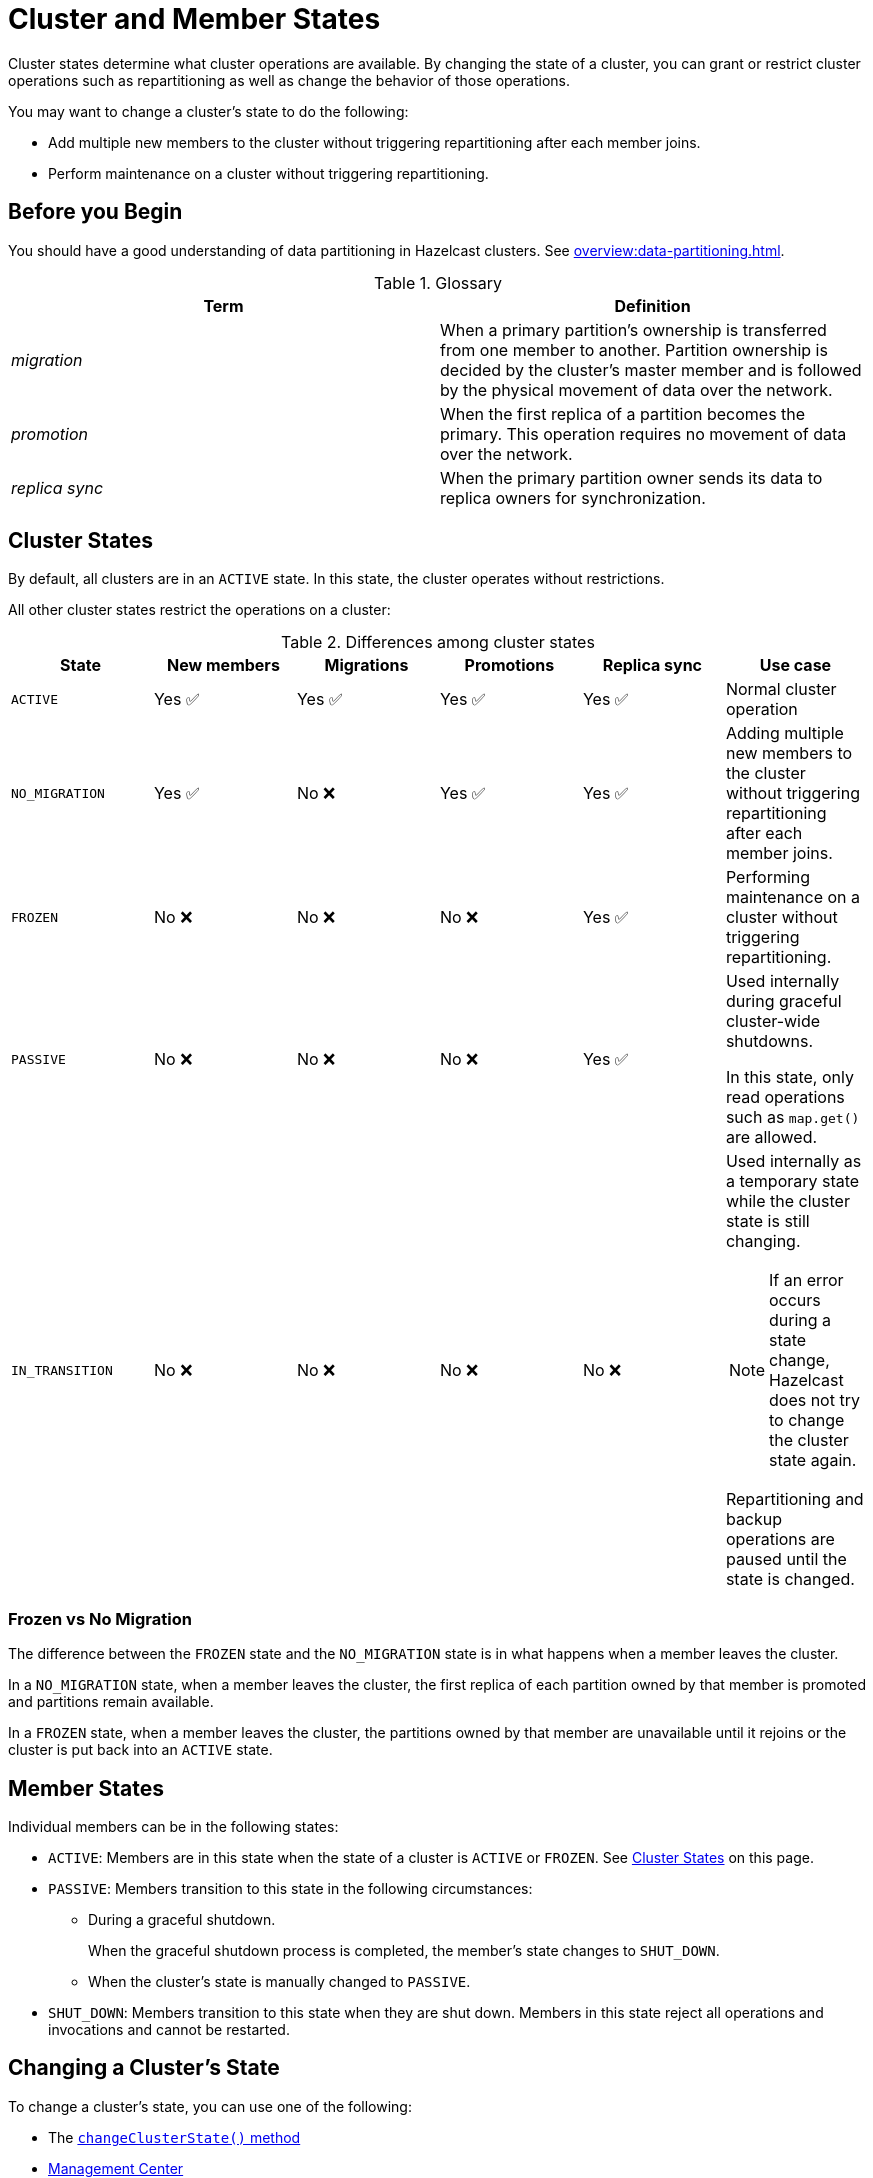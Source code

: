 = Cluster and Member States
:description: Cluster states determine what cluster operations are available. By changing the state of a cluster, you can grant or restrict cluster operations such as repartitioning as well as change the behavior of those operations.

{description}

You may want to change a cluster's state to do the following: 

- Add multiple new members to the cluster without triggering repartitioning after each member joins.
- Perform maintenance on a cluster without triggering repartitioning.

== Before you Begin

You should have a good understanding of data partitioning in Hazelcast clusters. See xref:overview:data-partitioning.adoc[].

.Glossary
[cols="e,a"]
|===
|Term|Definition

|migration
|When a primary partition's ownership is transferred from one member to another. Partition ownership is decided by the cluster’s master member and is followed by the physical movement of data over the network.

|promotion
|When the first replica of a partition becomes the primary. This operation requires no movement of data over the network.

|replica sync
|When the primary partition owner sends its data to replica owners for synchronization.
|===

== Cluster States

By default, all clusters are in an `ACTIVE` state. In this state, the cluster operates without restrictions.

All other cluster states restrict the operations on a cluster:

.Differences among cluster states
[cols="m,a,a,a,a,a"]
|===
|State|New members|Migrations|Promotions|Replica sync|Use case

|ACTIVE
|Yes ✅ 
|Yes ✅ 
|Yes ✅ 
|Yes ✅ 
|Normal cluster operation

|NO_MIGRATION
|Yes ✅ 
|No ❌
|Yes ✅ 
|Yes ✅ 

|Adding multiple new members to the cluster without triggering repartitioning after each member joins.

|FROZEN
|No ❌
|No ❌
|No ❌
|Yes ✅ 

|Performing maintenance on a cluster without triggering repartitioning.


|PASSIVE
|No ❌
|No ❌
|No ❌
|Yes ✅ 

|Used internally during graceful cluster-wide shutdowns.

In this state, only read operations such as `map.get()` are allowed.

|IN_TRANSITION
|No ❌
|No ❌
|No ❌
|No ❌
|Used internally as a temporary state while the cluster state is still changing.

NOTE: If an error occurs during a state change, Hazelcast does not try to change the cluster state again. 

Repartitioning and backup operations are paused until the state is changed.
|===

=== Frozen vs No Migration

The difference between the `FROZEN` state and the `NO_MIGRATION` state is in what happens when a member leaves the cluster.

In a `NO_MIGRATION` state, when a member leaves the cluster, the first replica of each partition owned by that member is promoted and partitions remain available.

In a `FROZEN` state, when a member leaves the cluster, the partitions owned by that member are unavailable until it rejoins or the cluster is put back into an `ACTIVE` state.

== Member States

Individual members can be in the following states:

* `ACTIVE`: Members are in this state when the state of a cluster is `ACTIVE` or `FROZEN`. See <<cluster-states, Cluster States>> on this page.
* `PASSIVE`: Members transition to this state in the following circumstances:
** During a graceful shutdown.
+
When the graceful shutdown process is completed, the member's state changes to `SHUT_DOWN`.
** When the cluster's state is manually changed to `PASSIVE`.
* `SHUT_DOWN`: Members transition to this state when they are shut down. Members in this state reject all operations and invocations and cannot be restarted.

== Changing a Cluster's State

To change a cluster's state, you can use one of the following:

- The https://docs.hazelcast.org/docs/{full-version}/javadoc/com/hazelcast/cluster/Cluster.html[`changeClusterState()` method]
- xref:{page-latest-supported-mc}@management-center:monitor-imdg:cluster-administration.adoc#cluster-state[Management Center]
- The xref:management:cluster-utilities.adoc#example-usages-for-hz-cluster-admin[`hz-cluster-admin` script]

NOTE: You cannot change a cluster's state to anything other than `ACTIVE` while members are repartitioning or backing up data.
